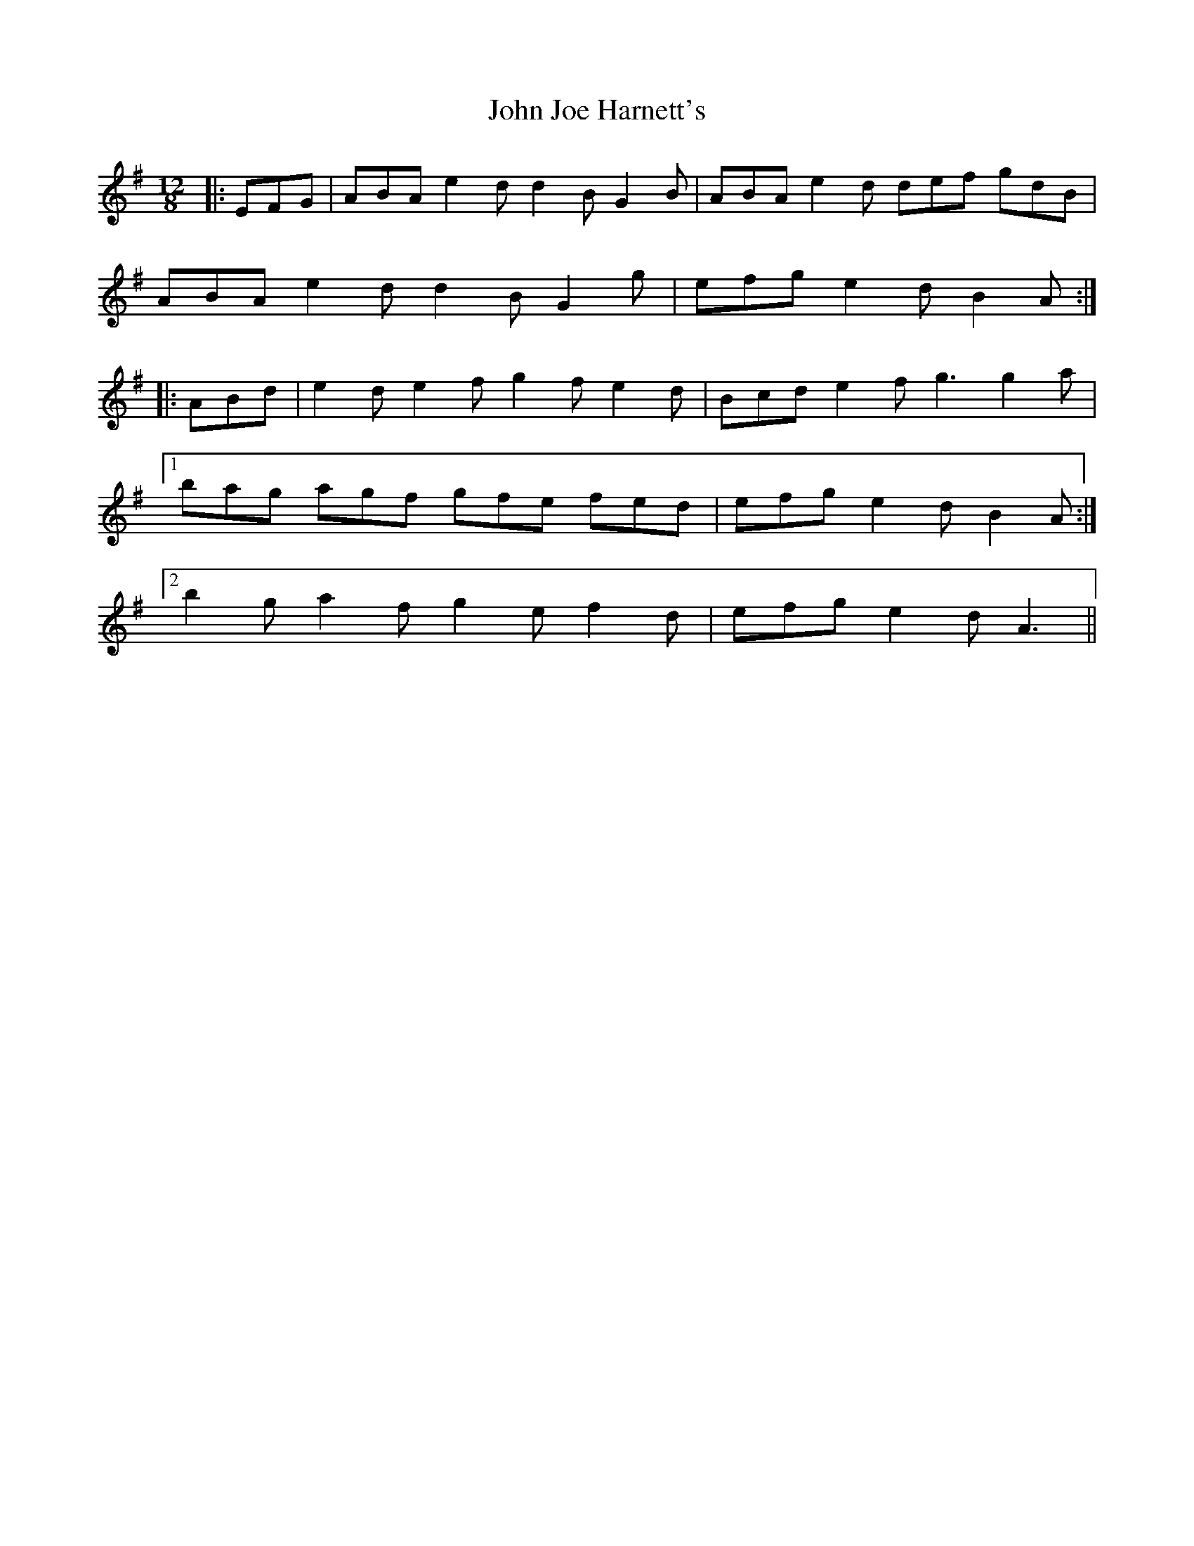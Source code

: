 X: 20447
T: John Joe Harnett's
R: slide
M: 12/8
K: Adorian
|:EFG|ABA e2 d d2 B G2 B|ABA e2 d def gdB|
ABA e2 d d2 B G2 g|efg e2 d B2 A:|
|:ABd|e2 d e2 f g2 f e2 d|Bcd e2 f g3 g2 a|
[1 bag agf gfe fed|efg e2 d B2 A:|
[2 b2 g a2 f g2 e f2 d|efg e2 d A3||

